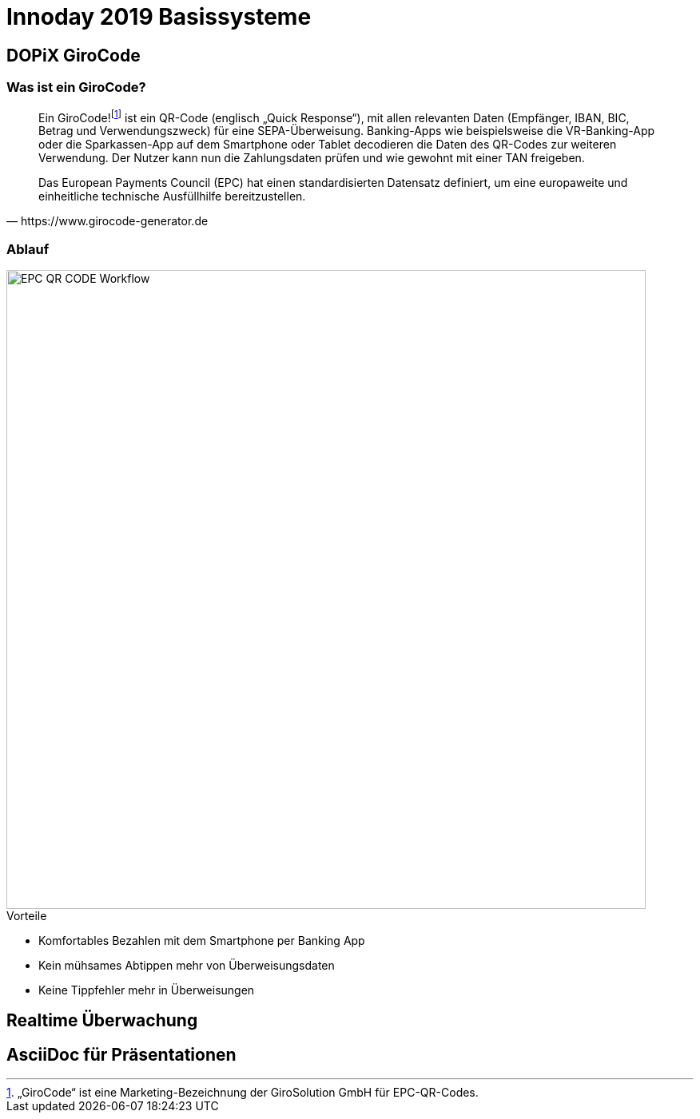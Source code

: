 = Innoday 2019 Basissysteme

:revealjs_history: true
:revealjs_slidenumber: c/t
:imagesdir: images
:revealjs_plugins: revealjs-plugins.js
:revealjs_plugins_configuration: revealjs-plugins-conf.js

== DOPiX GiroCode

=== Was ist ein GiroCode?

[quote, https://www.girocode-generator.de]
____
Ein GiroCode!footnote:disclaimer[„GiroCode“ ist eine Marketing-Bezeichnung der GiroSolution GmbH für EPC-QR-Codes.] ist ein QR-Code (englisch „Quick Response“), mit allen relevanten Daten (Empfänger, IBAN, BIC, Betrag und Verwendungszweck) für eine SEPA-Überweisung. Banking-Apps wie beispielsweise die VR-Banking-App oder die Sparkassen-App auf dem Smartphone oder Tablet decodieren die Daten des QR-Codes zur weiteren Verwendung. Der Nutzer kann nun die Zahlungsdaten prüfen und wie gewohnt mit einer TAN freigeben.

Das European Payments Council (EPC) hat einen standardisierten Datensatz definiert, um eine europaweite und einheitliche technische Ausfüllhilfe bereitzustellen.
____

=== Ablauf

image::EPC_QR_CODE_Workflow.png[width="800px"]

[%step]
.Vorteile
* Komfortables Bezahlen mit dem Smartphone per Banking App
* Kein mühsames Abtippen mehr von Überweisungsdaten
* Keine Tippfehler mehr in Überweisungen

== Realtime Überwachung

== AsciiDoc für Präsentationen

